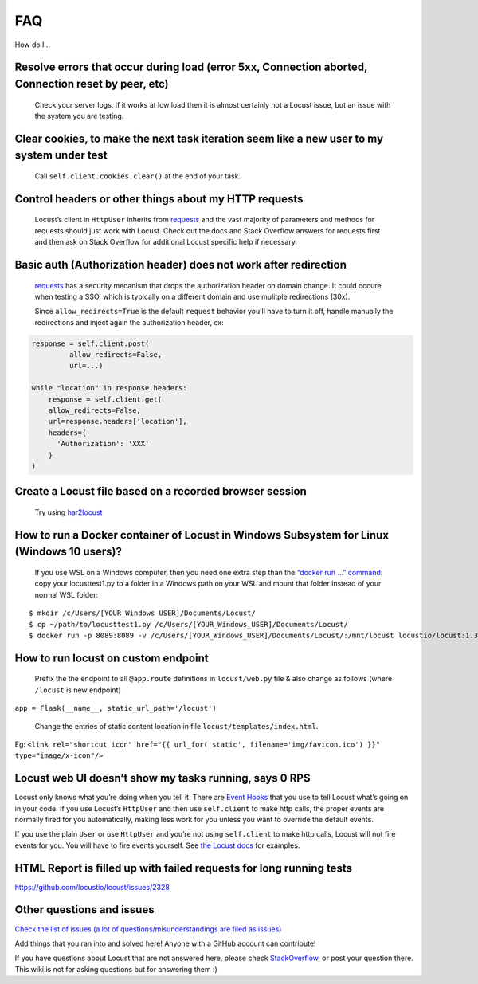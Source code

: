 .. _faq:

===
FAQ
===

How do I…

Resolve errors that occur during load (error 5xx, Connection aborted, Connection reset by peer, etc)
~~~~~~~~~~~~~~~~~~~~~~~~~~~~~~~~~~~~~~~~~~~~~~~~~~~~~~~~~~~~~~~~~~~~~~~~~~~~~~~~~~~~~~~~~~~~~~~~~~~~

   Check your server logs. If it works at low load then it is almost
   certainly not a Locust issue, but an issue with the system you are
   testing.

Clear cookies, to make the next task iteration seem like a new user to my system under test
~~~~~~~~~~~~~~~~~~~~~~~~~~~~~~~~~~~~~~~~~~~~~~~~~~~~~~~~~~~~~~~~~~~~~~~~~~~~~~~~~~~~~~~~~~~

   Call ``self.client.cookies.clear()`` at the end of your task.

Control headers or other things about my HTTP requests
~~~~~~~~~~~~~~~~~~~~~~~~~~~~~~~~~~~~~~~~~~~~~~~~~~~~~~

   Locust’s client in ``HttpUser`` inherits from
   `requests <https://requests.readthedocs.io/en/master/>`__ and the
   vast majority of parameters and methods for requests should just work
   with Locust. Check out the docs and Stack Overflow answers for
   requests first and then ask on Stack Overflow for additional Locust
   specific help if necessary.


Basic auth (Authorization header) does not work after redirection
~~~~~~~~~~~~~~~~~~~~~~~~~~~~~~~~~~~~~~~~~~~~~~~~~~~~~~~~~~~~~~~~~
   `requests <https://requests.readthedocs.io/en/master/>`__ has a security mecanism that
   drops the authorization header on domain change. It could occure when testing a SSO,
   which is typically on a different domain and use mulitple redirections (30x).

   Since ``allow_redirects=True`` is the default ``request`` behavior you'll have to turn it off,
   handle manually the redirections and inject again the authorization header, ex:


.. code-block:: python

    response = self.client.post(
             allow_redirects=False,
             url=...)

    while "location" in response.headers:
        response = self.client.get(
        allow_redirects=False,
        url=response.headers['location'],
        headers={
          'Authorization': 'XXX'
        }
    )


Create a Locust file based on a recorded browser session
~~~~~~~~~~~~~~~~~~~~~~~~~~~~~~~~~~~~~~~~~~~~~~~~~~~~~~~~

   Try using `har2locust <https://github.com/SvenskaSpel/har2locust>`__

How to run a Docker container of Locust in Windows Subsystem for Linux (Windows 10 users)?
~~~~~~~~~~~~~~~~~~~~~~~~~~~~~~~~~~~~~~~~~~~~~~~~~~~~~~~~~~~~~~~~~~~~~~~~~~~~~~~~~~~~~~~~~~

   If you use WSL on a Windows computer, then you need one extra step
   than the `“docker run …”
   command <https://docs.locust.io/en/stable/running-locust-docker.html>`__:
   copy your locusttest1.py to a folder in a Windows path on your WSL
   and mount that folder instead of your normal WSL folder:

::

   $ mkdir /c/Users/[YOUR_Windows_USER]/Documents/Locust/
   $ cp ~/path/to/locusttest1.py /c/Users/[YOUR_Windows_USER]/Documents/Locust/
   $ docker run -p 8089:8089 -v /c/Users/[YOUR_Windows_USER]/Documents/Locust/:/mnt/locust locustio/locust:1.3.1 -f /mnt/locust/locusttest1.py

How to run locust on custom endpoint
~~~~~~~~~~~~~~~~~~~~~~~~~~~~~~~~~~~~

   Prefix the the endpoint to all ``@app.route`` definitions in
   ``locust/web.py`` file & also change as follows (where ``/locust`` is
   new endpoint)

``app = Flask(__name__, static_url_path='/locust')``

   Change the entries of static content location in file
   ``locust/templates/index.html``.

Eg:
``<link rel="shortcut icon" href="{{ url_for('static', filename='img/favicon.ico') }}" type="image/x-icon"/>``

Locust web UI doesn’t show my tasks running, says 0 RPS
~~~~~~~~~~~~~~~~~~~~~~~~~~~~~~~~~~~~~~~~~~~~~~~~~~~~~~~

Locust only knows what you’re doing when you tell it. There are `Event
Hooks <https://docs.locust.io/en/stable/api.html#events>`__ that you use
to tell Locust what’s going on in your code. If you use Locust’s
``HttpUser`` and then use ``self.client`` to make http calls, the proper
events are normally fired for you automatically, making less work for
you unless you want to override the default events.

If you use the plain ``User`` or use ``HttpUser`` and you’re not using
``self.client`` to make http calls, Locust will not fire events for you.
You will have to fire events yourself. See `the Locust
docs <https://docs.locust.io/en/stable/testing-other-systems.html>`__
for examples.

HTML Report is filled up with failed requests for long running tests
~~~~~~~~~~~~~~~~~~~~~~~~~~~~~~~~~~~~~~~~~~~~~~~~~~~~~~~~~~~~~~~~~~~~

https://github.com/locustio/locust/issues/2328

Other questions and issues
~~~~~~~~~~~~~~~~~~~~~~~~~~

`Check the list of issues (a lot of questions/misunderstandings are
filed as
issues) <https://github.com/locustio/locust/issues?q=is%3Aissue%20>`__

Add things that you ran into and solved here! Anyone with a GitHub
account can contribute!

If you have questions about Locust that are not answered here, please
check
`StackOverflow <https://stackoverflow.com/questions/tagged/locust>`__,
or post your question there. This wiki is not for asking questions but
for answering them :)
